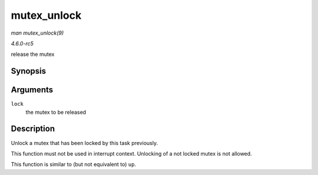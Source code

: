 .. -*- coding: utf-8; mode: rst -*-

.. _API-mutex-unlock:

============
mutex_unlock
============

*man mutex_unlock(9)*

*4.6.0-rc5*

release the mutex


Synopsis
========

.. c:function:: void __sched mutex_unlock( struct mutex * lock )

Arguments
=========

``lock``
    the mutex to be released


Description
===========

Unlock a mutex that has been locked by this task previously.

This function must not be used in interrupt context. Unlocking of a not
locked mutex is not allowed.

This function is similar to (but not equivalent to) ``up``.


.. ------------------------------------------------------------------------------
.. This file was automatically converted from DocBook-XML with the dbxml
.. library (https://github.com/return42/sphkerneldoc). The origin XML comes
.. from the linux kernel, refer to:
..
.. * https://github.com/torvalds/linux/tree/master/Documentation/DocBook
.. ------------------------------------------------------------------------------
